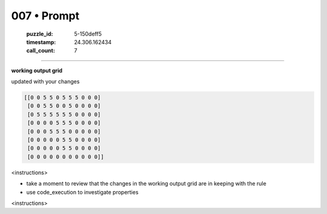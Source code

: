 007 • Prompt
============

   :puzzle_id: 5-150deff5
   :timestamp: 24.306.162434
   :call_count: 7



====

**working output grid**

updated with your changes


.. code-block::

    [[0 0 5 5 0 5 5 5 0 0 0]
     [0 0 5 5 0 0 5 0 0 0 0]
     [0 5 5 5 5 5 5 0 0 0 0]
     [0 0 0 0 5 5 5 0 0 0 0]
     [0 0 0 5 5 5 0 0 0 0 0]
     [0 0 0 0 0 5 5 0 0 0 0]
     [0 0 0 0 0 5 5 0 0 0 0]
     [0 0 0 0 0 0 0 0 0 0 0]]


.. image:: _images/004-test_input.png
   :alt: _images/004-test_input.png


<instructions>

- take a moment to review that the changes in the working output grid are in keeping with the rule

- use code_execution to investigate properties

<\instructions>


.. seealso::

   - :doc:`007-history`
   - :doc:`007-response`

